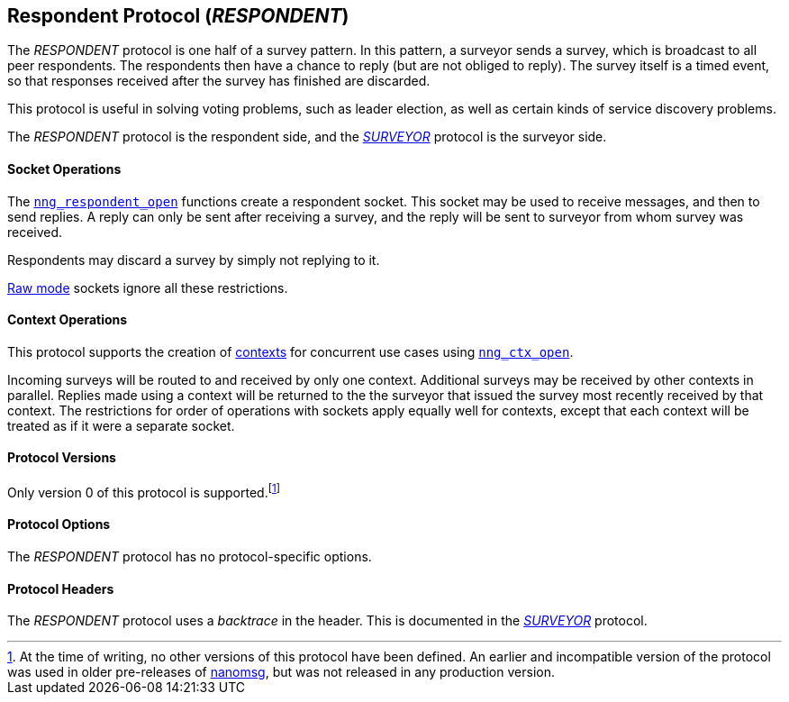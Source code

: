 ## Respondent Protocol (_RESPONDENT_)

The ((_RESPONDENT_ protocol))(((protocol, _RESPONDENT_))) is one half of a ((survey pattern)).
In this pattern, a surveyor sends a survey, which is broadcast to all peer respondents.
The respondents then have a chance to reply (but are not obliged to reply).
The survey itself is a timed event, so that responses received after the survey has finished are discarded.

This protocol is useful in solving voting problems, such as leader election, as well as certain kinds of service discovery problems.

The _RESPONDENT_ protocol is the respondent side, and the xref:surveyor.adoc[_SURVEYOR_] protocol is the surveyor side.

#### Socket Operations

The xref:nng_respondent_open.adoc[`nng_respondent_open`] functions create a respondent socket.
This socket may be used to receive messages, and then to send replies.
A reply can only be sent after receiving a survey, and the reply will be sent to surveyor from whom survey was received.

Respondents may discard a survey by simply not replying to it.

xref:../sock/raw.adoc[Raw mode] sockets ignore all these restrictions.

#### Context Operations

This protocol supports the creation of xref:../ctx/index.adoc[contexts] for concurrent use cases using xref:../ctx/nng_ctx_open.adoc[`nng_ctx_open`].

Incoming surveys will be routed to and received by only one context.
Additional surveys may be received by other contexts in parallel.
Replies made using a context will be returned to the the surveyor that issued the survey most recently received by that context.
The restrictions for order of operations with sockets apply equally well for contexts, except that each context will be treated as if it were a separate socket.

#### Protocol Versions

Only version 0 of this protocol is supported.footnote:[At the time of writing, no other versions of this protocol have been defined.
An earlier and incompatible version of the protocol was used in older pre-releases of http://nanomsg.org[nanomsg], but was not released in any production version.]

#### Protocol Options

The _RESPONDENT_ protocol has no protocol-specific options.

#### Protocol Headers

The _RESPONDENT_ protocol uses a _backtrace_(((backtrace))) in the header.
This is documented in the xref:nng_surveyor.adoc[_SURVEYOR_] protocol.
